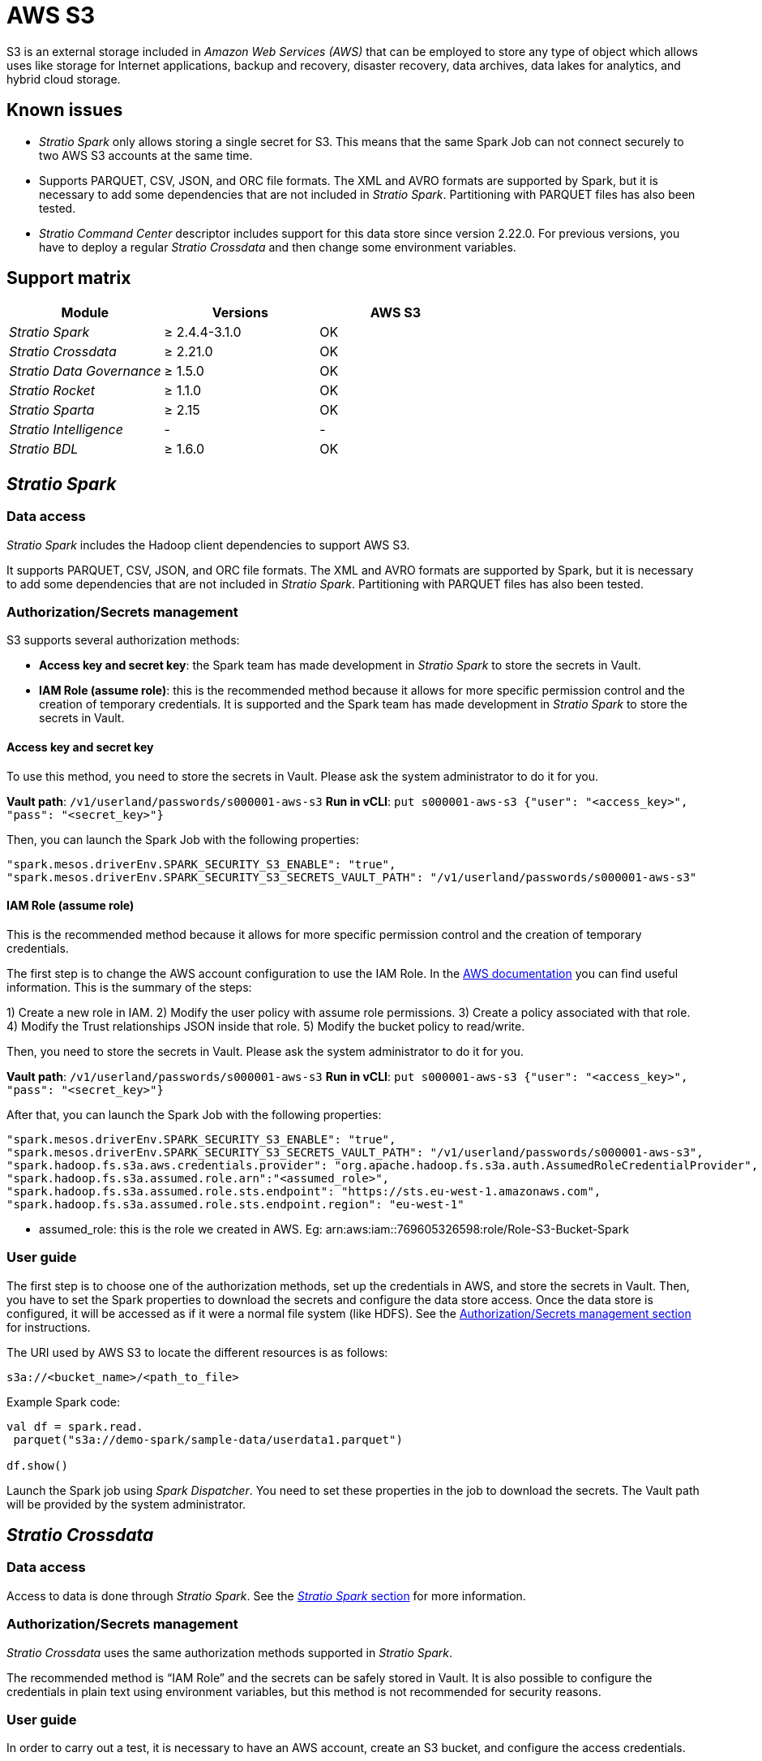 = AWS S3

S3 is an external storage included in _Amazon Web Services (AWS)_ that can be employed to store any type of object which allows uses like storage for Internet applications, backup and recovery, disaster recovery, data archives, data lakes for analytics, and hybrid cloud storage.

== Known issues

* _Stratio Spark_ only allows storing a single secret for S3. This means that the same Spark Job can not connect securely to two AWS S3 accounts at the same time.
* Supports PARQUET, CSV, JSON, and ORC file formats. The XML and AVRO formats are supported by Spark, but it is necessary to add some dependencies that are not included in _Stratio Spark_. Partitioning with PARQUET files has also been tested.
* _Stratio Command Center_ descriptor includes support for this data store since version 2.22.0. For previous versions, you have to deploy a regular _Stratio Crossdata_ and then change some environment variables.

== Support matrix

|===
| Module | Versions | AWS S3

| _Stratio Spark_
| ≥ 2.4.4-3.1.0
| OK

| _Stratio Crossdata_
| ≥ 2.21.0
| OK

| _Stratio Data Governance_
| ≥ 1.5.0
| OK

| _Stratio Rocket_
| ≥ 1.1.0
| OK

| _Stratio Sparta_
| ≥ 2.15
| OK

| _Stratio Intelligence_
| -
| -

| _Stratio BDL_
| ≥ 1.6.0
| OK
|===

[box type="info"]Modules without versions are not tested yet. They might be supported.[/box]

== _Stratio Spark_

=== Data access

_Stratio Spark_ includes the Hadoop client dependencies to support AWS S3.

It supports PARQUET, CSV, JSON, and ORC file formats. The XML and AVRO formats are supported by Spark, but it is necessary to add some dependencies that are not included in _Stratio Spark_. Partitioning with PARQUET files has also been tested.

=== Authorization/Secrets management

S3 supports several authorization methods:

* *Access key and secret key*: the Spark team has made development in _Stratio Spark_ to store the secrets in Vault.
* *IAM Role (assume role)*: this is the recommended method because it allows for more specific permission control and the creation of temporary credentials. It is supported and the Spark team has made development in _Stratio Spark_ to store the secrets in Vault.

==== Access key and secret key

To use this method, you need to store the secrets in Vault. Please ask the system administrator to do it for you.

*Vault path*: `/v1/userland/passwords/s000001-aws-s3`
*Run in vCLI*: `put s000001-aws-s3 {"user": "<access_key>", "pass": "<secret_key>"}`

Then, you can launch the Spark Job with the following properties:

[source,json]
----
"spark.mesos.driverEnv.SPARK_SECURITY_S3_ENABLE": "true",
"spark.mesos.driverEnv.SPARK_SECURITY_S3_SECRETS_VAULT_PATH": "/v1/userland/passwords/s000001-aws-s3"
----

[box type="info"]_Stratio Spark_ only allows storing a single secret for S3. This means that the same Spark Job cannot connect securely to two AWS S3 accounts at the same time.[/box]

==== IAM Role (assume role)

This is the recommended method because it allows for more specific permission control and the creation of temporary credentials.

The first step is to change the AWS account configuration to use the IAM Role. In the https://docs.aws.amazon.com/IAM/latest/UserGuide/id_roles.html[AWS documentation] you can find useful information. This is the summary of the steps:

1) Create a new role in IAM.
2) Modify the user policy with assume role permissions.
3) Create a policy associated with that role.
4) Modify the Trust relationships JSON inside that role.
5) Modify the bucket policy to read/write.

Then, you need to store the secrets in Vault. Please ask the system administrator to do it for you.

*Vault path*: `/v1/userland/passwords/s000001-aws-s3`
*Run in vCLI*: `put s000001-aws-s3 {"user": "<access_key>", "pass": "<secret_key>"}`

After that, you can launch the Spark Job with the following properties:

[source,json]
----
"spark.mesos.driverEnv.SPARK_SECURITY_S3_ENABLE": "true",
"spark.mesos.driverEnv.SPARK_SECURITY_S3_SECRETS_VAULT_PATH": "/v1/userland/passwords/s000001-aws-s3",
"spark.hadoop.fs.s3a.aws.credentials.provider": "org.apache.hadoop.fs.s3a.auth.AssumedRoleCredentialProvider",
"spark.hadoop.fs.s3a.assumed.role.arn":"<assumed_role>",
"spark.hadoop.fs.s3a.assumed.role.sts.endpoint": "https://sts.eu-west-1.amazonaws.com",
"spark.hadoop.fs.s3a.assumed.role.sts.endpoint.region": "eu-west-1"
----

* assumed_role: this is the role we created in AWS. Eg: arn:aws:iam::769605326598:role/Role-S3-Bucket-Spark

[box type="info"]_Stratio Spark_ only allows storing a single secret for S3. This means that the same Spark Job cannot connect securely to two AWS S3 accounts at the same time.[/box]

=== User guide

The first step is to choose one of the authorization methods, set up the credentials in AWS, and store the secrets in Vault. Then, you have to set the Spark properties to download the secrets and configure the data store access. Once the data store is configured, it will be accessed as if it were a normal file system (like HDFS). See the <<AuthorizationSecrets_management,Authorization/Secrets management section>> for instructions.

The URI used by AWS S3 to locate the different resources is as follows:

[source,text]
----
s3a://<bucket_name>/<path_to_file>
----

Example Spark code:

[source,scala]
----
val df = spark.read.
 parquet("s3a://demo-spark/sample-data/userdata1.parquet")

df.show()
----

Launch the Spark job using _Spark Dispatcher_. You need to set these properties in the job to download the secrets. The Vault path will be provided by the system administrator.

== _Stratio Crossdata_

=== Data access

Access to data is done through _Stratio Spark_. See the <<Stratio_Spark,_Stratio Spark_ section>> for more information.

=== Authorization/Secrets management

_Stratio Crossdata_ uses the same authorization methods supported in _Stratio Spark_.

The recommended method is "`IAM Role`" and the secrets can be safely stored in Vault. It is also possible to configure the credentials in plain text using environment variables, but this method is not recommended for security reasons.

=== User guide

In order to carry out a test, it is necessary to have an AWS account, create an S3 bucket, and configure the access credentials.

First of all, you need to save the credentials in Vault. See the Spark/Secrets section for instructions.

The next step is to deploy _Stratio Crossdata_ using _Stratio Command Center_. You can find them in *Environment → External data stores → AWS - S3 integration*.

[box type="info"]The _Stratio Command Center_ descriptor is available since version 2.22.0. For previous versions, you have to talk with the system administrator.[/box]

Once deployed, it is possible to register the table in the catalog and execute queries.

[source,text]
----
-- Read an existing parquet file
CREATE TABLE s3_1 USING parquet OPTIONS (path 's3a://demo-spark/sample-data/parquet/userdata1.parquet');
SELECT * from s3_1;

-- Create a new parquet file in S3 with two columns and five rows.
CREATE TABLE s3_2 USING parquet OPTIONS (path 's3a://demo-spark/my_file.parquet') AS SELECT 1 AS id, 'Roque' AS name UNION SELECT 2 AS id, 'Miguel Angel' AS name UNION SELECT 3 AS id, 'Ivan' AS name UNION SELECT 4 AS id, 'Alberto' AS name UNION SELECT 5 AS id, 'Juan Miguel' AS name;
SELECT * from s3_2;
----

== _Stratio Data Governance_

=== Data access

The HDFS discovery agent has support for discovery S3 metadata using the Hadoop S3 client. Supported file formats are PARQUET and AVRO.

=== Authorization/Secrets management

The Discovery agent currently supports "`access key and secret key`" and "`IAM Role`" authorization methods. Secrets can be safely stored in Vault. See the <<Stratio_Spark,_Stratio Spark_ section>> for more information.

It is highly recommended to create a dedicated user for the discovery agent with limited permissions.

=== User guide

Prerequisites:

* An S3 account with access to an S3 bucket filesystem.
* A _Stratio Data Governance_ installation.

The first step is to create the secrets in Vault. These secrets are not created automatically by the _Stratio Command Center_ installer. You have to ask the system administrator to do it for you. It's highly recommended to create a new user in AWS for _Stratio Data Governance_ with limited permissions. See the Spark secrets section for instructions.

*Vault path*: `/v1/userland/passwords/s000001-dg-s3-agent.s000001.marathon.mesos/s000001-dg-s3-agent.s000001.marathon.mesos`
*Run in vCLI*: `put <vault_path> {"user": "<access_key>", "pass": "<secret_key>"}`

Use the  _Stratio Command Center_ descriptor to install the HDFS discovery agent for S3: _agent-cloud-default_.

The most important fields to fill in the installation are:

*General*

* Backend _Stratio Data Governance_ (PostgreSQL)
 ** Host: PostgreSQL instance to save S3 metadata
* External configuration
 ** Cloud server to discover
  *** Data store type: S3.
  *** Default FS: default file system. Example: s3a://demo-spark.
  *** Init path: the path from which you want to discover the metadata recursively. Set/if you are not sure.
 ** S3 configuration
  *** S3 Authorization method: can be ASSUMED ROLE or ACCESS KEY. In both cases, the secrets must be stored in Vault.
  *** S3 Assumed Role Endpoint Region: only for Assumed Role authentication. Example: eu-west-1.
  *** S3 Assumed Role ARN: only for Assumed Role authentication. Example: arn:aws:iam::769605326598:role/Role-S3-Bucket-Spark.
 ** Service identity
  *** Vault role: it's recommended to create a new role for discovery agents. Eg: s000001-dg-agent.
 ** Calico network
  *** Network name: it's necessary to use the stratio-shared network if the discovery agent is configured to save the metadata in Postgreseos.

*Settings*

* Secrets path
 ** Vault path: Vault path with the authorization credentials. Eg: s000001-dg-s3-agent.
 ** Instance name: Vault secret with the authorization credentials. Eg: s000001-dg-s3-agent.

Check that the service deploys, is able to download the driver and secrets, and the discovery process begins. The first time may take a while.

If the service works correctly, you can see the discovered metadata in the traces:

[source,text]
----
Extract begins at: Fri Mar 27 09:56:05 CET 2020
NewOrUpdate 14 DataAssets begins at: Fri Mar 27 09:56:06 CET 2020
Delete 0 DataAssets begins at: Fri Mar 27 09:56:07 CET 2020
Synchronizing 14 and 0 Federated DataAssets begins at: Fri Mar 27 09:56:07 CET 2020
----

In the _Stratio Data Governance_ UI you can see that a new data store has been discovered, and you can browse the metadata. All files, columns, and data types have been detected correctly.

image::../attachments/external-awss3-connector-governance.png[]

The agent updates the metadata periodically. A test can be performed, for example, uploading a new file into S3 and waiting for the agent to detect the change. These changes are reflected in the _Stratio Data Governance_ UI.

== _Stratio Rocket_/_Stratio Sparta_

Access to data is done through _Stratio Spark_. See the <<Stratio_Spark,_Stratio Spark_ section>> for more information.

_Stratio Command Center_ descriptor includes support for this data store. You can find AWS S3 fields in the *General → External configuration → S3 configuration enabled* section.

The most important fields to fill in the installation are:

*General*

* External configuration
 ** S3 configuration enabled: enable AWS S3 support.
 ** Credentials Vault path: Vault path with the secrets. This is provided by the system administrator.

== _Stratio GoSec_

External data stores are not integrated into _Stratio GoSec_.

The authorization will be configured directly in the database when the user is created for _Stratio Crossdata_/_Stratio Spark_/_Stratio Data Governance_. It is recommended to create a specific user for each application with limited permissions.

Most modules will access the data store through _Stratio Crossdata_. This allows you to configure different authorization policies for each user in _Stratio GoSec_.

Secrets (user/password) can be stored in Vault safely. _Stratio Crossdata_/_Stratio Spark_/_Stratio Data Governance_ have mechanisms to download the secrets and use them when necessary.
